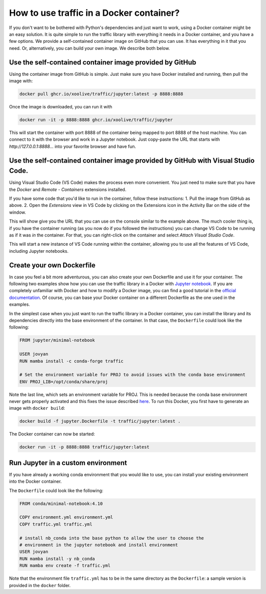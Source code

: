 
How to use traffic in a Docker container?
=========================================

If you don't want to be bothered with Python's dependencies and just want to
work, using a Docker container might be an easy solution. It is quite simple to
run the traffic library with everything it needs in a Docker container, and you
have a few options. We provide a self-contained container image on GitHub that
you can use. It has everything in it that you need. Or, alternatively, you can
build your own image. We describe both below.

Use the self-contained container image provided by GitHub
------------------------------

Using the container image from GitHub is simple. Just make sure you have Docker
installed and running, then pull the image with:

.. code:: bash

    docker pull ghcr.io/xoolive/traffic/jupyter:latest -p 8888:8888

Once the image is downloaded, you can run it with

.. code:: bash

    docker run -it -p 8888:8888 ghcr.io/xoolive/traffic/jupyter

This will start the container with port 8888 of the container being mapped to port 8888 of the host machine. You can connect to it with the browser and work in a Jupyter notebook. Just copy-paste the URL that starts with *http://127.0.0.1:8888...* into your favorite browser and have fun.

Use the self-contained container image provided by GitHub with Visual Studio Code.
------------------------------------------------------

Using Visual Studio Code (VS Code) makes the process even more convenient. You just need to make sure
that you have the *Docker* and *Remote - Containers* extensions installed.

If you have some code that you'd like to run in the container, follow these instructions:
1. Pull the image from GitHub as above.
2. Open the *Extensions* view in VS Code by clicking on the Extensions icon in the Activity Bar on the side of the window.

.. image:: images/user_docker_vscode.png

This will show give you the URL that you can use on the console similar to the
example above. The much cooler thing is, if you have the container running (as
you now do if you followed the instructions) you can change VS Code to be
running as if it was *in* the container. For that, you can right-click on the
container and select *Attach Visual Studio Code*.

.. image:: images/vscode_attach_to_container.png

This will start a new instance of VS Code running within the container, allowing you to use all the features of VS Code, including Jupyter notebooks.

Create your own Dockerfile
--------------------------

In case you feel a bit more adventurous, you can also create your own
Dockerfile and use it for your container. The following two examples show how
you can use the traffic library in a Docker with `Jupyter notebook
<https://jupyter-docker-stacks.readthedocs.io/en/latest/>`__.  If you are
completely unfamiliar with Docker and how to modify a Docker image, you can
find a good tutorial in the `official documentation
<https://docs.docker.com/get-started/>`__. Of course, you can base your Docker
container on a different Dockerfile as the one used in the examples.

In the simplest case when you just want to run the traffic library in a Docker
container, you can install the library and its dependencies directly into the
base environment of the container. In that case, the ``Dockerfile`` could look
like the following:

.. code:: dockerfile

    FROM jupyter/minimal-notebook

    USER jovyan
    RUN mamba install -c conda-forge traffic

    # Set the environment variable for PROJ to avoid issues with the conda base environment
    ENV PROJ_LIB=/opt/conda/share/proj

Note the last line, which sets an environment variable for PROJ. This is needed
because the conda base environment never gets properly activated and this fixes
the issue described `here
<https://gis.stackexchange.com/questions/364421/how-to-make-proj-work-via-anaconda-in-google-colab>`__.
To run this Docker, you first have to generate an image with ``docker build``:

.. code:: bash

    docker build -f jupyter.Dockerfile -t traffic/jupyter:latest .

The Docker container can now be started:

.. code:: bash

    docker run -it -p 8888:8888 traffic/jupyter:latest

Run Jupyter in a custom environment
-----------------------------------

If you have already a working conda environment that you would like to use, you
can install your existing environment into the Docker container.

The ``Dockerfile`` could look like the following:

.. code:: dockerfile

    FROM conda/minimal-notebook:4.10

    COPY environment.yml environment.yml
    COPY traffic.yml traffic.yml

    # install nb_conda into the base python to allow the user to choose the
    # environment in the jupyter notebook and install environment
    USER jovyan
    RUN mamba install -y nb_conda
    RUN mamba env create -f traffic.yml

Note that the environment file ``traffic.yml`` has to be in the same directory
as the ``Dockerfile``: a sample version is provided in the ``docker`` folder.
